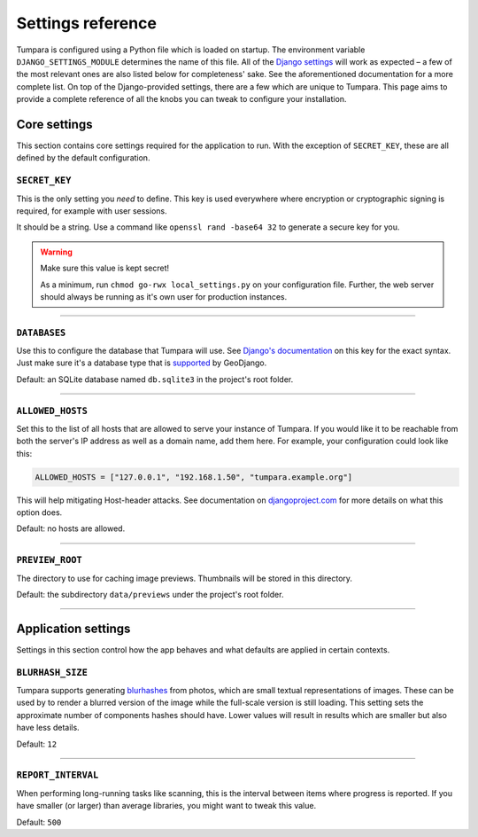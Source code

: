 .. _settings:

Settings reference
==================

Tumpara is configured using a Python file which is loaded on startup. The
environment variable ``DJANGO_SETTINGS_MODULE`` determines the name of this
file. All of the `Django settings`_ will work as expected – a few of the most
relevant ones are also listed below for completeness' sake. See the
aforementioned documentation for a more complete list. On top of the
Django-provided settings, there are a few which are unique to Tumpara. This
page aims to provide a complete reference of all the knobs you can tweak to
configure your installation.

.. _Django settings: https://docs.djangoproject.com/en/3.2/ref/settings/

Core settings
-------------

This section contains core settings required for the application to run. With
the exception of ``SECRET_KEY``, these are all defined by the default
configuration.

``SECRET_KEY``
~~~~~~~~~~~~~~

This is the only setting you *need* to define. This key is used everywhere where
encryption or cryptographic signing is required, for example with user sessions.

It should be a string. Use a command like ``openssl rand -base64 32`` to
generate a secure key for you.

.. warning::
  Make sure this value is kept secret!

  As a minimum, run ``chmod go-rwx local_settings.py`` on your configuration
  file. Further, the web server should always be running as it's own user for
  production instances.

----

``DATABASES``
~~~~~~~~~~~~~

Use this to configure the database that Tumpara will use. See
`Django's documentation`_ on this key for the exact syntax. Just make sure it's
a database type that is `supported`_ by GeoDjango.

.. _Django's documentation: https://docs.djangoproject.com/en/3.2/ref/settings/#databases
.. _supported: https://docs.djangoproject.com/en/3.2/ref/contrib/gis/db-api/#spatial-backends

Default: an SQLite database named ``db.sqlite3`` in the project's root folder.

----

.. _settings-allowed-hosts:

``ALLOWED_HOSTS``
~~~~~~~~~~~~~~~~~

Set this to the list of all hosts that are allowed to serve your instance of
Tumpara. If you would like it to be reachable from both the server's IP address
as well as a domain name, add them here. For example, your configuration could
look like this:

.. code-block:: python

  ALLOWED_HOSTS = ["127.0.0.1", "192.168.1.50", "tumpara.example.org"]

This will help mitigating Host-header attacks. See documentation on
`djangoproject.com`_ for more details on what this option does.

.. _djangoproject.com: https://docs.djangoproject.com/en/3.2/ref/settings/#allowed-hosts

Default: no hosts are allowed.

----

``PREVIEW_ROOT``
~~~~~~~~~~~~~~~~

The directory to use for caching image previews. Thumbnails will be stored in
this directory.

Default: the subdirectory ``data/previews`` under the project's root folder.

----

Application settings
--------------------

Settings in this section control how the app behaves and what defaults are
applied in certain contexts.


``BLURHASH_SIZE``
~~~~~~~~~~~~~~~~~

Tumpara supports generating `blurhashes`_ from photos, which are small textual
representations of images. These can be used by to render a blurred version of
the image while the full-scale version is still loading. This setting sets the
approximate number of components hashes should have. Lower values will result
in results which are smaller but also have less details.

.. _blurhashes: https://blurha.sh/

Default: ``12``

----

``REPORT_INTERVAL``
~~~~~~~~~~~~~~~~~~~

When performing long-running tasks like scanning, this is the interval between
items where progress is reported. If you have smaller (or larger) than average
libraries, you might want to tweak this value.

Default: ``500``
